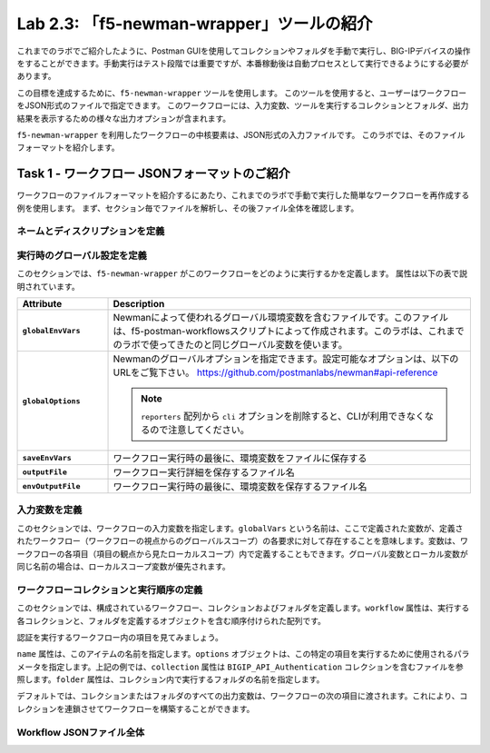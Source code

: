 .. |labmodule| replace:: 2
.. |labnum| replace:: 3
.. |labdot| replace:: |labmodule|\ .\ |labnum|
.. |labund| replace:: |labmodule|\ _\ |labnum|
.. |labname| replace:: Lab\ |labdot|
.. |labnameund| replace:: Lab\ |labund|

Lab |labmodule|\.\ |labnum|\: 「f5-newman-wrapper」ツールの紹介
------------------------------------------------------------

これまでのラボでご紹介したように、Postman GUIを使用してコレクションやフォルダを手動で実行し、BIG-IPデバイスの操作をすることができます。手動実行はテスト段階では重要ですが、本番稼動後は自動プロセスとして実行できるようにする必要があります。

この目標を達成するために、``f5-newman-wrapper`` ツールを使用します。 このツールを使用すると、ユーザーはワークフローをJSON形式のファイルで指定できます。 このワークフローには、入力変数、ツールを実行するコレクションとフォルダ、出力結果を表示するための様々な出力オプションが含まれます。

``f5-newman-wrapper`` を利用したワークフローの中核要素は、JSON形式の入力ファイルです。 このラボでは、そのファイルフォーマットを紹介します。

Task 1 - ワークフロー JSONフォーマットのご紹介
^^^^^^^^^^^^^^^^^^^^^^^^^^^^^^^^^^^^^^^^^

ワークフローのファイルフォーマットを紹介するにあたり、これまでのラボで手動で実行した簡単なワークフローを再作成する例を使用します。 まず、セクション毎でファイルを解析し、その後ファイル全体を確認します。


ネームとディスクリプションを定義
~~~~~~~~~~~~~~~~~~~~~~~~~~~

.. code-block:: json
   :linenos:

   {
        "name":"Wrapper_Demo_1",
        "description":"Execute a chained workflow that authenticates to a BIG-IP and retrieves it's software version"
   }


実行時のグローバル設定を定義
~~~~~~~~~~~~~~~~~~~~~~~~~~~~~~~~~~

このセクションでは、``f5-newman-wrapper`` がこのワークフローをどのように実行するかを定義します。 属性は以下の表で説明されています。

.. code-block:: json
   :linenos:

   {
        "globalEnvVars":"../framework/f5-postman-workflows.postman_globals.json",
        "globalOptions": {
            "insecure":true,
            "reporters":["cli"]
        },
        "saveEnvVars":true,
        "outputFile":"Wrapper_Demo_1-run.json",
        "envOutputFile":"Wrapper_Demo_1-env.json"
    }

.. list-table::
    :header-rows: 1
    :widths: 20 80
    :stub-columns: 1

    * - **Attribute**
      - **Description**
    * - ``globalEnvVars``
      - Newmanによって使われるグローバル環境変数を含むファイルです。このファイルは、f5-postman-workflowsスクリプトによって作成されます。このラボは、これまでのラボで使ってきたのと同じグローバル変数を使います。
    * - ``globalOptions``
      - Newmanのグローバルオプションを指定できます。設定可能なオプションは、以下のURLをご覧下さい。
        https://github.com/postmanlabs/newman#api-reference

        .. NOTE:: ``reporters`` 配列から ``cli`` オプションを削除すると、CLIが利用できなくなるので注意してください。

    * - ``saveEnvVars``
      - ワークフロー実行時の最後に、環境変数をファイルに保存する
    * - ``outputFile``
      - ワークフロー実行詳細を保存するファイル名
    * - ``envOutputFile``
      - ワークフロー実行時の最後に、環境変数を保存するファイル名


入力変数を定義
~~~~~~~~~~~~~~~~~~~~~~

このセクションでは、ワークフローの入力変数を指定します。``globalVars`` という名前は、ここで定義された変数が、定義されたワークフロー（ワークフローの視点からのグローバルスコープ）の各要求に対して存在することを意味します。変数は、ワークフローの各項目（項目の観点から見たローカルスコープ）内で定義することもできます。グローバル変数とローカル変数が同じ名前の場合は、ローカルスコープ変数が優先されます。

.. code-block:: json
   :linenos:

    {
        "globalVars": {
            "bigip_mgmt": "10.1.1.4",
            "bigip_username":"admin",
            "bigip_password":"admin"
        }
    }



ワークフローコレクションと実行順序の定義
~~~~~~~~~~~~~~~~~~~~~~~~~~~~~~~~~~~~~~~~~~~~

このセクションでは、構成されているワークフロー、コレクションおよびフォルダを定義します。``workflow`` 属性は、実行する各コレクションと、フォルダを定義するオブジェクトを含む順序付けられた配列です。

.. code-block:: json
   :linenos:

    {
       "workflow": [
           {
               "name":"Authenticate to BIG-IP",
               "options": {
                   "collection":".. /collections/BIG_IP/BIGIP_API_Authentication.postman_collection.json",
                   "folder":"1_Authenticate"
               }
           },
           {
               "name":"Get BIG-IP Software Version",
               "options": {
                   "collection":"../collections/BIG_IP/BIGIP_Operational_Workflows.postman_collection.json",
                   "folder":"4A_Get_BIGIP_Version"
               }
           }
       ]
   }

認証を実行するワークフロー内の項目を見てみましょう。

.. code-block:: json
   :linenos:

                   {
                           "name":"Authenticate to BIG-IP",
                           "options": {
                                   "collection":".. /collections/BIG_IP/BIGIP_API_Authentication.postman_collection.json",
                                   "folder":"1_Authenticate"
                           }
                   }

``name`` 属性は、このアイテムの名前を指定します。``options`` オブジェクトは、この特定の項目を実行するために使用されるパラメータを指定します。上記の例では、``collection`` 属性は ``BIGIP_API_Authentication`` コレクションを含むファイルを参照します。``folder`` 属性は、コレクション内で実行するフォルダの名前を指定します。

デフォルトでは、コレクションまたはフォルダのすべての出力変数は、ワークフローの次の項目に渡されます。これにより、コレクションを連鎖させてワークフローを構築することができます。

Workflow JSONファイル全体
~~~~~~~~~~~~~~~~~~~

.. code-block:: json
   :linenos:

   {
           "name":"Wrapper_Demo_1",
           "description":"Execute a chained workflow that authenticates to a BIG-IP    and retrieves it's software version",
           "globalEnvVars":"../framework/f5-postman-workflows.postman_globals.json",
           "globalOptions": {
                   "insecure":true,
                   "reporters":["cli"]
           },
           "globalVars": {
                   "bigip_mgmt": "10.1.1.4",
                   "bigip_username":"admin",
                   "bigip_password":"admin"
           },
           "saveEnvVars":true,
           "outputFile":"Wrapper_Demo_1-run.json",
           "envOutputFile":"Wrapper_Demo_1-env.json",
           "workflow": [
                   {
                           "name":"Authenticate to BIG-IP",
                           "options": {
                                   "collection":"..   /collections/BIG_IP/BIGIP_API_Authentication.   postman_collection.json",
                                   "folder":"1_Authenticate"
                           }
                   },
                   {
                           "name":"Get BIG-IP Software Version",
                           "skip":false,
                           "options": {
                                   "collection":"..   /collections/BIG_IP/BIGIP_Operational_Workflows.   postman_collection.json",
                                   "folder":"4A_Get_BIGIP_Version"
                           }
                   }
           ]
   }
